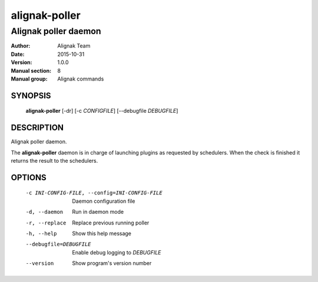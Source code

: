 ==============
alignak-poller
==============

---------------------
Alignak poller daemon
---------------------

:Author:            Alignak Team
:Date:              2015-10-31
:Version:           1.0.0
:Manual section:    8
:Manual group:      Alignak commands


SYNOPSIS
========

  **alignak-poller** [-dr] [-c *CONFIGFILE*] [--debugfile *DEBUGFILE*]

DESCRIPTION
===========

Alignak poller daemon.

The **alignak-poller** daemon is in charge of launching plugins as requested by schedulers.
When the check is finished it returns the result to the schedulers.

OPTIONS
=======

  -c INI-CONFIG-FILE, --config=INI-CONFIG-FILE  Daemon configuration file
  -d, --daemon                                  Run in daemon mode
  -r, --replace                                 Replace previous running poller
  -h, --help                                    Show this help message
  --debugfile=DEBUGFILE                         Enable debug logging to *DEBUGFILE*
  --version                                     Show program's version number